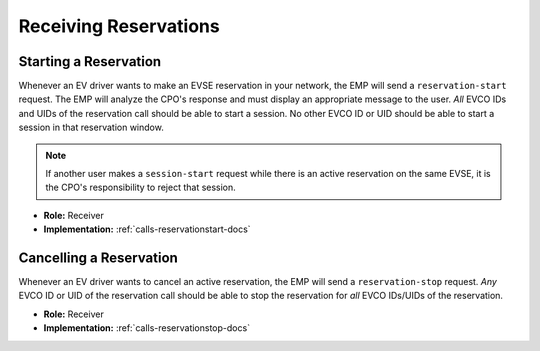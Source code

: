 .. _cpo-reservation-docs:

Receiving Reservations
======================

Starting a Reservation
----------------------
Whenever an EV driver wants to make an EVSE reservation in your network,
the EMP will send a ``reservation-start`` request.
The EMP will analyze the CPO's response and must display an appropriate
message to the user.
*All* EVCO IDs and UIDs of the reservation call should be able to start a session.
No other EVCO ID or UID should be able to start a session in that reservation window.

.. note:: If another user makes a ``session-start`` request while there is an active reservation on the same EVSE, it is the CPO's responsibility to reject that session.

* **Role:** Receiver
* **Implementation:** :ref:`calls-reservationstart-docs`

Cancelling a Reservation
------------------------
Whenever an EV driver wants to cancel an active reservation,
the EMP will send a ``reservation-stop`` request.
*Any* EVCO ID or UID of the reservation call should be able to stop the reservation for *all* EVCO IDs/UIDs of the reservation.

* **Role:** Receiver
* **Implementation:** :ref:`calls-reservationstop-docs`
